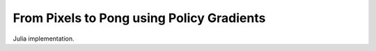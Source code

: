 From Pixels to Pong using Policy Gradients
==========================================

Julia implementation.